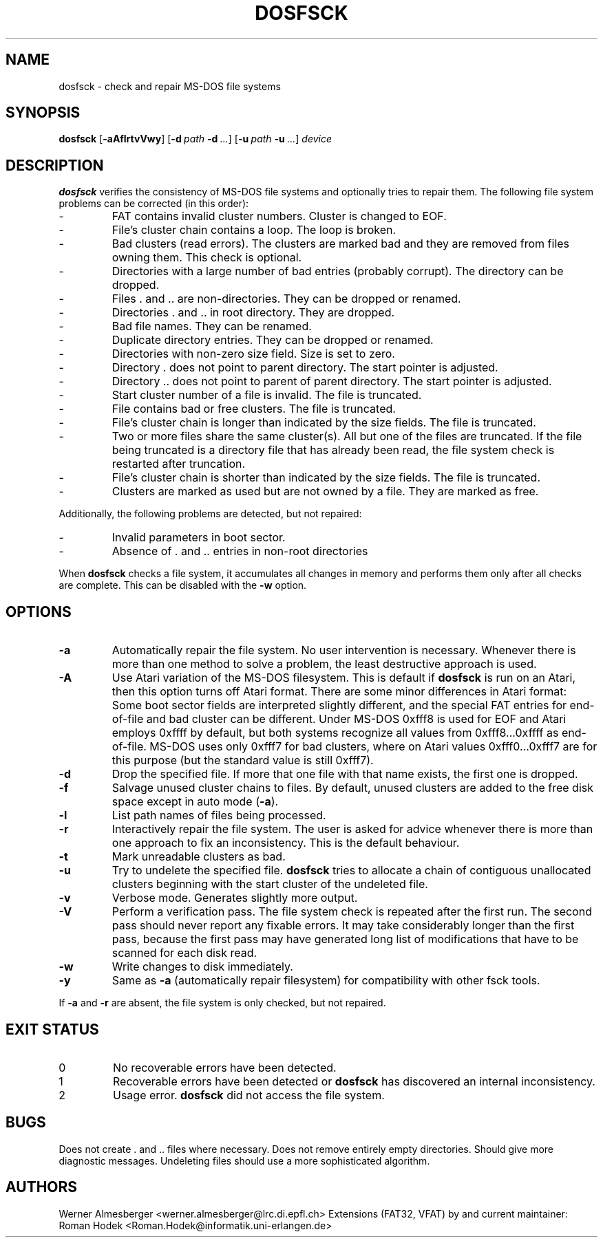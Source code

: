 .TH DOSFSCK 8 "December 31 1997" "Linux" "MAINTENANCE COMMANDS"
.SH NAME
dosfsck \- check and repair MS-DOS file systems
.SH SYNOPSIS
.ad l
.B dosfsck
.RB [ \-aAflrtvVwy ]
.RB [ \-d\ \fIpath\fB\ \-d\ \fI...\fB ]
.RB [ \-u\ \fIpath\fB\ \-u\ \fI...\fB ]
.I device
.ad b
.SH DESCRIPTION
.B dosfsck
verifies the consistency of MS-DOS file systems and optionally tries to
repair them. The following file system problems can be corrected (in this
order):
.IP \-
FAT contains invalid cluster numbers. Cluster is changed to EOF.
.PD 0
.IP \-
File's cluster chain contains a loop. The loop is broken.
.IP \-
Bad clusters (read errors). The clusters are marked bad and they are
removed from files owning them. This check is optional.
.IP \-
Directories with a large number of bad entries (probably corrupt). The
directory can be dropped.
.IP \-
Files . and .. are non-directories. They can be dropped or renamed.
.IP \-
Directories . and .. in root directory. They are dropped.
.IP \-
Bad file names. They can be renamed.
.IP \-
Duplicate directory entries. They can be dropped or renamed.
.IP \-
Directories with non-zero size field. Size is set to zero.
.IP \-
Directory . does not point to parent directory. The start pointer is
adjusted.
.IP \-
Directory .. does not point to parent of parent directory. The start pointer
is adjusted.
.IP \-
Start cluster number of a file is invalid. The file is truncated.
.IP \-
File contains bad or free clusters. The file is truncated.
.IP \-
File's cluster chain is longer than indicated by the size fields. The file
is truncated.
.IP \-
Two or more files share the same cluster(s). All but one of the files are
truncated. If the file being truncated is a directory file that has already
been read, the file system check is restarted after truncation.
.IP \-
File's cluster chain is shorter than indicated by the size fields. The file
is truncated.
.IP \-
Clusters are marked as used but are not owned by a file. They are marked
as free.
.PD
.LP
Additionally, the following problems are detected, but not repaired:
.IP \-
Invalid parameters in boot sector.
.PD 0
.IP \-
Absence of . and .. entries in non-root directories
.PD
.LP
When \fBdosfsck\fP checks a file system, it accumulates all changes in memory
and performs them only after all checks are complete. This can be disabled
with the \fB\-w\fP option.
.SH OPTIONS
.IP \fB\-a\fP
Automatically repair the file system. No user intervention is necessary.
Whenever there is more than one method to solve a problem, the least
destructive approach is used.
.IP \fB\-A\fP
Use Atari variation of the MS-DOS filesystem. This is default if
\fBdosfsck\fP is run on an Atari, then this option turns off Atari
format. There are some minor differences in Atari format: Some boot
sector fields are interpreted slightly different, and the special FAT
entries for end-of-file and bad cluster can be different. Under
MS-DOS 0xfff8 is used for EOF and Atari employs 0xffff by default, but
both systems recognize all values from 0xfff8...0xffff as end-of-file.
MS-DOS uses only 0xfff7 for bad clusters, where on Atari values
0xfff0...0xfff7 are for this purpose (but the standard value is still
0xfff7).
.IP \fB\-d\fP
Drop the specified file. If more that one file with that name exists, the
first one is dropped.
.IP \fB\-f\fP
Salvage unused cluster chains to files. By default, unused clusters are
added to the free disk space except in auto mode (\fB-a\fP).
.IP \fB\-l\fP
List path names of files being processed.
.IP \fB\-r\fP
Interactively repair the file system. The user is asked for advice whenever
there is more than one approach to fix an inconsistency.  This is the default
behaviour.
.IP \fB\-t\fP
Mark unreadable clusters as bad.
.IP \fB-u\fP
Try to undelete the specified file. \fBdosfsck\fP tries to allocate a chain
of contiguous unallocated clusters beginning with the start cluster of the
undeleted file.
.IP \fB\-v\fP
Verbose mode. Generates slightly more output.
.IP \fB\-V\fP
Perform a verification pass. The file system check is repeated after the
first run. The second pass should never report any fixable errors. It may
take considerably longer than the first pass, because the first pass may
have generated long list of modifications that have to be scanned for each
disk read.
.IP \fB\-w\fP
Write changes to disk immediately.
.IP \fB\-y\fP
Same as \fB\-a\fP (automatically repair filesystem) for compatibility
with other fsck tools.
.LP
If \fB\-a\fP and \fB\-r\fP are absent, the file system is only checked,
but not repaired.
.SH "EXIT STATUS"
.IP 0
No recoverable errors have been detected.
.IP 1
Recoverable errors have been detected or \fBdosfsck\fP has discovered an
internal inconsistency.
.IP 2
Usage error. \fBdosfsck\fP did not access the file system.
.SH BUGS
Does not create . and .. files where necessary. Does not remove entirely
empty directories. Should give more diagnostic messages. Undeleting files
should use a more sophisticated algorithm.
.\".SH "SEE ALSO"
.\"fs(5)
.SH AUTHORS
Werner Almesberger <werner.almesberger@lrc.di.epfl.ch>
Extensions (FAT32, VFAT) by and current maintainer:
Roman Hodek <Roman.Hodek@informatik.uni-erlangen.de>
